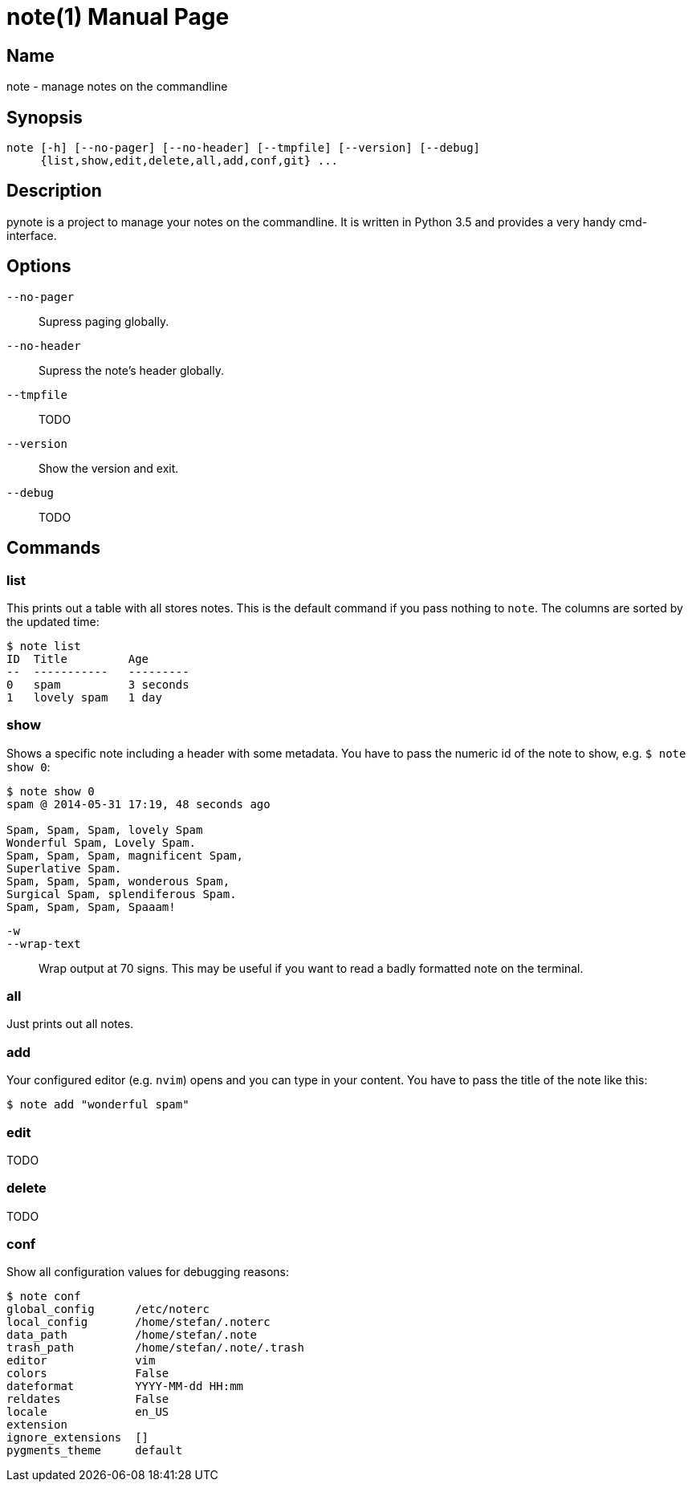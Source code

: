 = note(1)
:doctype:    manpage
:man source: pynote

== Name

note - manage notes on the commandline

== Synopsis

----
note [-h] [--no-pager] [--no-header] [--tmpfile] [--version] [--debug]
     {list,show,edit,delete,all,add,conf,git} ...
----

== Description

pynote is a project to manage your notes on the commandline. It is written in
Python 3.5 and provides a very handy cmd-interface.

== Options

`--no-pager`::
    Supress paging globally.

`--no-header`::
    Supress the note's header globally.

`--tmpfile`::
    TODO

`--version`::
    Show the version and exit.

`--debug`::
    TODO

== Commands

=== list

This prints out a table with all stores notes. This is the default command if
you pass nothing to `note`. The columns are sorted by the updated time:

----
$ note list
ID  Title         Age
--  -----------   ---------
0   spam          3 seconds
1   lovely spam   1 day
----

=== show

Shows a specific note including a header with some metadata. You have
to pass the numeric id of the note to show, e.g. `$ note show 0`:

----
$ note show 0
spam @ 2014-05-31 17:19, 48 seconds ago

Spam, Spam, Spam, lovely Spam
Wonderful Spam, Lovely Spam.
Spam, Spam, Spam, magnificent Spam,
Superlative Spam.
Spam, Spam, Spam, wonderous Spam,
Surgical Spam, splendiferous Spam.
Spam, Spam, Spam, Spaaam!
----

`-w`:: 
`--wrap-text`::
    Wrap output at 70 signs. This may be useful if you want to read
    a badly formatted note on the terminal.

=== all

Just prints out all notes.

=== add

Your configured editor (e.g. `nvim`) opens and you can type in your content.
You have to pass the title of the note like this:

----
$ note add "wonderful spam"
----

=== edit

TODO

=== delete

TODO

=== conf

Show all configuration values for debugging reasons:

----
$ note conf
global_config      /etc/noterc
local_config       /home/stefan/.noterc
data_path          /home/stefan/.note
trash_path         /home/stefan/.note/.trash
editor             vim
colors             False
dateformat         YYYY-MM-dd HH:mm
reldates           False
locale             en_US
extension
ignore_extensions  []
pygments_theme     default
----
